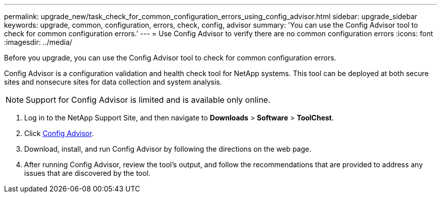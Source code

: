 ---
permalink: upgrade_new/task_check_for_common_configuration_errors_using_config_advisor.html
sidebar: upgrade_sidebar
keywords: upgrade, common, configuration, errors, check, config, advisor
summary: 'You can use the Config Advisor tool to check for common configuration errors.'
---
= Use Config Advisor to verify there are no common configuration errors
:icons: font
:imagesdir: ../media/

[.lead]
Before you upgrade, you can use the Config Advisor tool to check for common configuration errors.

Config Advisor is a configuration validation and health check tool for NetApp systems. This tool can be deployed at both secure sites and nonsecure sites for data collection and system analysis.

NOTE: Support for Config Advisor is limited and is available only online.

. Log in to the NetApp Support Site, and then navigate to *Downloads* > *Software* > *ToolChest*.
. Click https://mysupport.netapp.com/site/tools/tool-eula/activeiq-configadvisor[Config Advisor].
. Download, install, and run Config Advisor by following the directions on the web page.
. After running Config Advisor, review the tool's output, and follow the recommendations that are provided to address any issues that are discovered by the tool.
